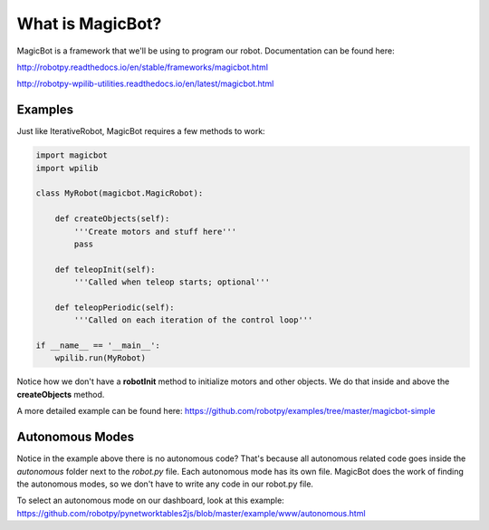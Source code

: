 ============================
What is MagicBot?
============================

MagicBot is a framework that we'll be using to program our robot. Documentation can be found here:

http://robotpy.readthedocs.io/en/stable/frameworks/magicbot.html

http://robotpy-wpilib-utilities.readthedocs.io/en/latest/magicbot.html

Examples
==========

Just like IterativeRobot, MagicBot requires a few methods to work:

.. code-block:: python

  import magicbot
  import wpilib
  
  class MyRobot(magicbot.MagicRobot):

      def createObjects(self):
          '''Create motors and stuff here'''
          pass

      def teleopInit(self):
          '''Called when teleop starts; optional'''

      def teleopPeriodic(self):
          '''Called on each iteration of the control loop'''

  if __name__ == '__main__':
      wpilib.run(MyRobot)
      
Notice how we don't have a **robotInit** method to initialize motors and other objects. We do that inside and above the **createObjects** method.
      
A more detailed example can be found here: https://github.com/robotpy/examples/tree/master/magicbot-simple

Autonomous Modes
================

Notice in the example above there is no autonomous code? That's because all autonomous related code goes inside the *autonomous* folder next to the *robot.py* file. Each autonomous mode has its own file. MagicBot does the work of finding the autonomous modes, so we don't have to write any code in our robot.py file.

To select an autonomous mode on our dashboard, look at this example: https://github.com/robotpy/pynetworktables2js/blob/master/example/www/autonomous.html

